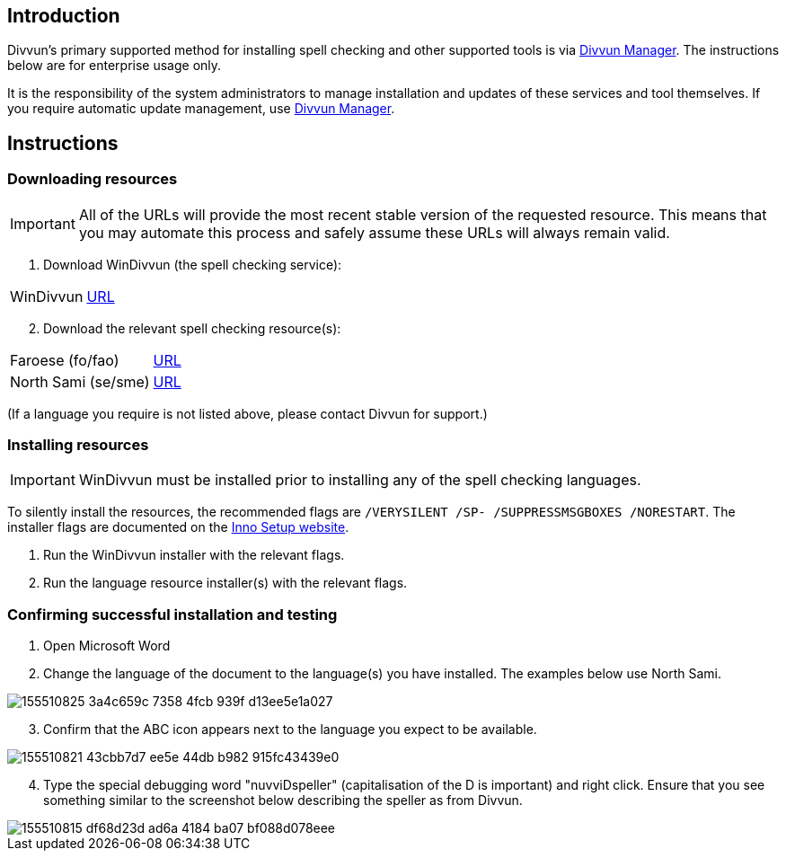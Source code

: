 == Introduction

Divvun's primary supported method for installing spell checking and other supported tools is via https://divvun.org[Divvun Manager]. The instructions below are for enterprise usage only.

It is the responsibility of the system administrators to manage installation and updates of these services and tool themselves. If you require automatic update management, use https://divvun.org[Divvun Manager].

== Instructions

=== Downloading resources

IMPORTANT: All of the URLs will provide the most recent stable version of the requested resource. This means that you may automate this process and safely assume these URLs will always remain valid.

. Download WinDivvun (the spell checking service):

[cols="1,1"]
|===
| WinDivvun
| https://pahkat.uit.no/tools/download/windivvun?platform=windows[URL]
|===

[start=2]
. Download the relevant spell checking resource(s):

[cols="1,1"]
|===
| Faroese (fo/fao)
| https://pahkat.uit.no/main/download/speller-fao?platform=windows[URL]

| North Sami (se/sme)
| https://pahkat.uit.no/main/download/speller-sme?platform=windows[URL]

|===


(If a language you require is not listed above, please contact Divvun for support.)



=== Installing resources

IMPORTANT: WinDivvun must be installed prior to installing any of the spell checking languages.

To silently install the resources, the recommended flags are `/VERYSILENT /SP- /SUPPRESSMSGBOXES /NORESTART`. The installer flags are documented on the https://jrsoftware.org/ishelp/index.php?topic=setupcmdline[Inno Setup website].

1. Run the WinDivvun installer with the relevant flags.
2. Run the language resource installer(s) with the relevant flags.

=== Confirming successful installation and testing

. Open Microsoft Word
. Change the language of the document to the language(s) you have installed. The examples below use North Sami.

image::https://user-images.githubusercontent.com/279099/155510825-3a4c659c-7358-4fcb-939f-d13ee5e1a027.png[]

[start=3]
. Confirm that the ABC icon appears next to the language you expect to be available.

image::https://user-images.githubusercontent.com/279099/155510821-43cbb7d7-ee5e-44db-b982-915fc43439e0.png[]

[start=4]
. Type the special debugging word "nuvviDspeller" (capitalisation of the D is important) and right click. Ensure that you see something similar to the screenshot below describing the speller as from Divvun.

image::https://user-images.githubusercontent.com/279099/155510815-df68d23d-ad6a-4184-ba07-bf088d078eee.png[]
